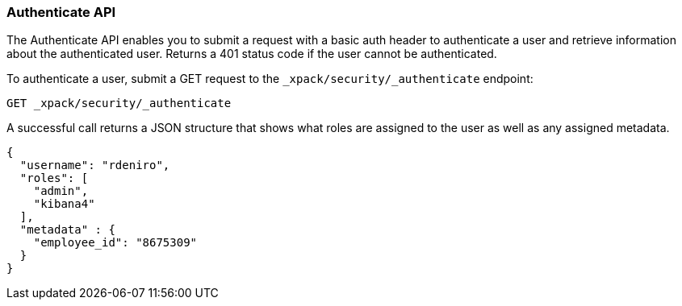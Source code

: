 [role="xpack"]
[[security-api-authenticate]]
=== Authenticate API

The Authenticate API enables you to submit a request with a basic auth header to
authenticate a user and retrieve information about the authenticated user.
Returns a 401 status code if the user cannot be authenticated.

To authenticate a user, submit a GET request to the `_xpack/security/_authenticate` endpoint:

[source,js]
--------------------------------------------------
GET _xpack/security/_authenticate
--------------------------------------------------
// CONSOLE

A successful call returns a JSON structure that shows what roles are assigned
to the user as well as any assigned metadata.

[source,js]
--------------------------------------------------
{
  "username": "rdeniro",
  "roles": [
    "admin",
    "kibana4"
  ],
  "metadata" : {
    "employee_id": "8675309"
  }
}
--------------------------------------------------
